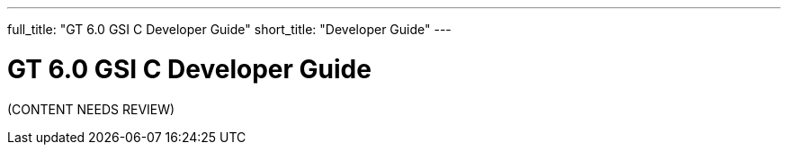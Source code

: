 ---
full_title: "GT 6.0 GSI C Developer Guide"
short_title: "Developer Guide"
---

= GT 6.0 GSI C Developer Guide

[red]#(CONTENT NEEDS REVIEW)#